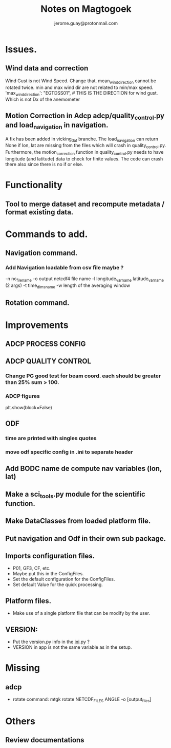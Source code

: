 #+Author: jerome.guay@protonmail.com
#+TITLE: Notes on Magtogoek

* Issues.
** Wind data and correction
   Wind Gust is not Wind Speed. Change that.
   mean_wind_direction cannot be rotated twice.  min and max wind dir are not related to min/max speed.
   'max_wind_direction': "EGTDSS01", # THIS IS THE DIRECTION for wind gust. Which is not Dx of the anemometer
** Motion Correction in Adcp adcp/quality_control.py and load_navigation in navigation.
   A fix has been added in vicking_dat branche.
   The load_navigation can return None if lon, lat are missing from the files which will crash in quality_control.py.
   Furthermore, the motion_correction function in quality_control.py needs to have longitude (and latitude) data to check for finite values.
   The code can crash there also since there is no if or else.

  
* Functionality
** Tool to merge dataset and recompute metadata / format existing data.

* Commands to add.
** Navigation command.
*** Add Navigation loadable from csv file maybe ?
   -n nc_filename
   -o output netcdf4 file name
   -l longitude_var_name latitude_var_name (2 args)
   -t time_dims_name
   -w length of the averaging window

** Rotation command.

* Improvements
** ADCP PROCESS CONFIG
** ADCP QUALITY CONTROL
*** Change PG good test for beam coord. each should be greater than 25% sum > 100.
*** ADCP figures
plt.show(block=False)
** ODF
*** time are printed with singles quotes
*** move odf specific config in .ini to separate header
** Add BODC name de compute nav variables (lon, lat)
** Make a sci_tools.py module for the scientific function.
** Make DataClasses from loaded platform file.
** Put navigation and Odf in their own sub package.
** Imports configuration files.
   + P01, GF3, CF, etc.
   + Maybe put this in the ConfigFiles.
   + Set the default configuration for the ConfigFiles.
   + Set default Value for the quick processing.

** Platform files.
   + Make use of a single platform file that can be modify by the user.

** VERSION:
    + Put the version.py info in the __ini__.py ?
    + VERSION in app is not the same variable as in the setup.
     
* Missing
** adcp
   + rotate command: mtgk rotate NETCDF_FILES ANGLE -o [output_files]
 
* Others
** Review documentations

